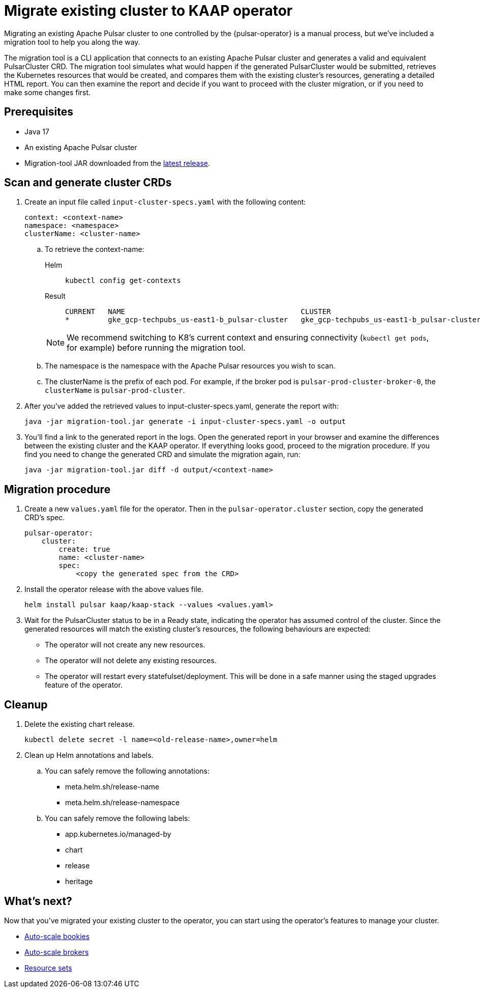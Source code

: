 = Migrate existing cluster to KAAP operator

Migrating an existing Apache Pulsar cluster to one controlled by the {pulsar-operator} is a manual process, but we've included a migration tool to help you along the way.

The migration tool is a CLI application that connects to an existing Apache Pulsar cluster and generates a valid and equivalent PulsarCluster CRD.
The migration tool simulates what would happen if the generated PulsarCluster would be submitted, retrieves the Kubernetes resources that would be created, and compares them with the existing cluster's resources, generating a detailed HTML report.
You can then examine the report and decide if you want to proceed with the cluster migration, or if you need to make some changes first.

== Prerequisites
* Java 17
* An existing Apache Pulsar cluster
* Migration-tool JAR downloaded from the https://github.com/datastax/kaap/releases[latest release].

== Scan and generate cluster CRDs
. Create an input file called `input-cluster-specs.yaml` with the following content:
+
[source,yaml]
----
context: <context-name>
namespace: <namespace>
clusterName: <cluster-name>
----

.. To retrieve the context-name:
+
[tabs]
====
Helm::
+
--
[source,helm]
----
kubectl config get-contexts
----
--

Result::
+
--
[source,console]
----
CURRENT   NAME                                         CLUSTER                                      AUTHINFO                                     NAMESPACE
*         gke_gcp-techpubs_us-east1-b_pulsar-cluster   gke_gcp-techpubs_us-east1-b_pulsar-cluster   gke_gcp-techpubs_us-east1-b_pulsar-cluster   pulsar-cluster
----
--
====
+
[NOTE]
====
We recommend switching to K8's current context and ensuring connectivity (`kubectl get pods`, for example) before running the migration tool.
====

.. The namespace is the namespace with the Apache Pulsar resources you wish to scan.
.. The clusterName is the prefix of each pod. For example, if the broker pod is `pulsar-prod-cluster-broker-0`, the `clusterName` is `pulsar-prod-cluster`.

. After you've added the retrieved values to input-cluster-specs.yaml, generate the report with:
+
[source,java]
----
java -jar migration-tool.jar generate -i input-cluster-specs.yaml -o output
----

. You'll find a link to the generated report in the logs.
Open the generated report in your browser and examine the differences between the existing cluster and the KAAP operator.
If everything looks good, proceed to the migration procedure.
If you find you need to change the generated CRD and simulate the migration again, run:
+
[source,java]
----
java -jar migration-tool.jar diff -d output/<context-name>
----

== Migration procedure
. Create a new `values.yaml` file for the operator. Then in the `pulsar-operator.cluster` section, copy the generated CRD's spec.
+
[source,yaml]
----
pulsar-operator:
    cluster:
        create: true
        name: <cluster-name>
        spec:
            <copy the generated spec from the CRD>
----

. Install the operator release with the above values file.
+
[source,helm]
----
helm install pulsar kaap/kaap-stack --values <values.yaml>
----

. Wait for the PulsarCluster status to be in a Ready state, indicating the operator has assumed control of the cluster.
Since the generated resources will match the existing cluster's resources, the following behaviours are expected:

* The operator will not create any new resources.
* The operator will not delete any existing resources.
* The operator will restart every statefulset/deployment. This will be done in a safe manner using the staged upgrades feature of the operator.

== Cleanup

. Delete the existing chart release.
+
[source,kubectl]
----
kubectl delete secret -l name=<old-release-name>,owner=helm
----

. Clean up Helm annotations and labels.

.. You can safely remove the following annotations:

* meta.helm.sh/release-name
* meta.helm.sh/release-namespace

.. You can safely remove the following labels:

* app.kubernetes.io/managed-by
* chart
* release
* heritage

== What's next?

Now that you've migrated your existing cluster to the operator, you can start using the operator's features to manage your cluster.

* xref:scaling-components:autoscale-bookies.adoc[Auto-scale bookies]
* xref:scaling-components:autoscale-brokers.adoc[Auto-scale brokers]
* xref:resource-sets:index.adoc[Resource sets]